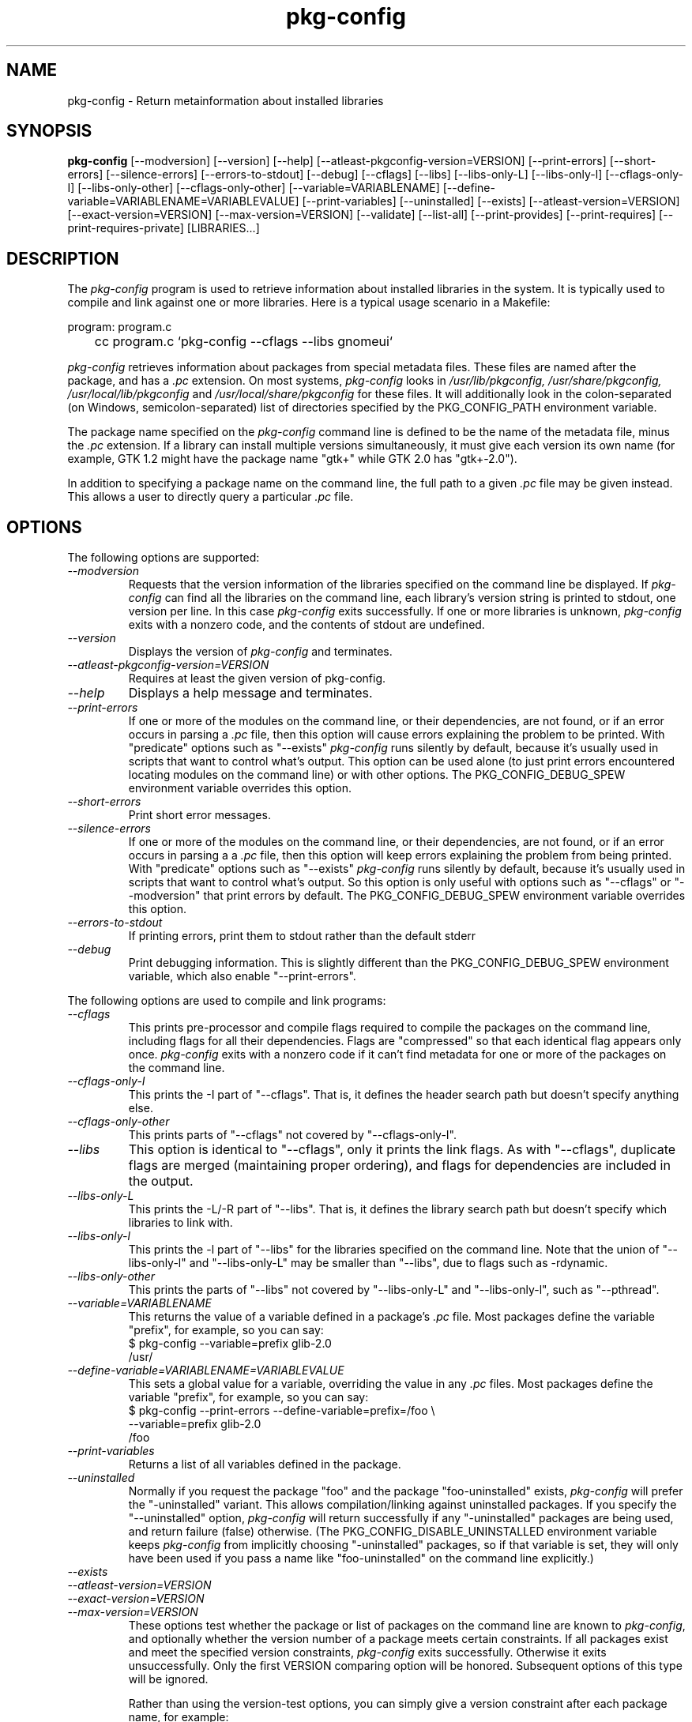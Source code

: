.\" 
.\" pkg-config manual page.
.\" (C) Red Hat, Inc. based on gnome-config man page (C) Miguel de Icaza (miguel@gnu.org)
.\"
.
.TH pkg-config 1
.SH NAME
pkg-config \- Return metainformation about installed libraries
.SH SYNOPSIS
.PP
.B pkg-config
[\-\-modversion] [\-\-version] [\-\-help]
[\-\-atleast-pkgconfig-version=VERSION]
[\-\-print-errors] [\-\-short-errors]
[\-\-silence-errors] [\-\-errors-to-stdout] [\-\-debug]
[\-\-cflags] [\-\-libs] [\-\-libs-only-L]
[\-\-libs-only-l] [\-\-cflags-only-I]
[\-\-libs-only-other] [\-\-cflags-only-other]
[\-\-variable=VARIABLENAME]
[\-\-define-variable=VARIABLENAME=VARIABLEVALUE]
[\-\-print-variables]
[\-\-uninstalled]
[\-\-exists] [\-\-atleast-version=VERSION] [\-\-exact-version=VERSION]
[\-\-max-version=VERSION] [\-\-validate] [\-\-list\-all] [\-\-print-provides]
[\-\-print-requires] [\-\-print-requires-private] [LIBRARIES...]
.SH DESCRIPTION

The \fIpkg-config\fP program is used to retrieve information about
installed libraries in the system.  It is typically used to compile
and link against one or more libraries.  Here is a typical usage
scenario in a Makefile:
.PP
.nf
program: program.c
	cc program.c `pkg-config --cflags --libs gnomeui`
.fi
.PP
.I pkg-config
retrieves information about packages from special metadata
files. These files are named after the package, and has a
.I .pc
extension.  On most systems, \fIpkg-config\fP looks in
.I /usr/lib/pkgconfig, /usr/share/pkgconfig, /usr/local/lib/pkgconfig
and
.I /usr/local/share/pkgconfig
for these files.  It will additionally look in the colon-separated
(on Windows, semicolon-separated) list of directories specified by the
PKG_CONFIG_PATH environment variable.
.PP
The package name specified on the \fIpkg-config\fP command line is
defined to be the name of the metadata file, minus the \fI.pc\fP
extension. If a library can install multiple versions simultaneously,
it must give each version its own name (for example, GTK 1.2 might
have the package name "gtk+" while GTK 2.0 has "gtk+-2.0").
.PP
In addition to specifying a package name on the command line, the full
path to a given \fI.pc\fP file may be given instead. This allows a
user to directly query a particular \fI.pc\fP file.
.\"
.SH OPTIONS
The following options are supported:
.TP
.I "--modversion"
Requests that the version information of the libraries specified on
the command line be displayed.  If \fIpkg-config\fP can find all the
libraries on the command line, each library's version string is
printed to stdout, one version per line. In this case \fIpkg-config\fP
exits successfully. If one or more libraries is unknown,
.I pkg-config
exits with a nonzero code, and the contents of stdout are undefined.
.TP
.I "--version"
Displays the version of
.I pkg-config
and terminates.
.TP
.I "--atleast-pkgconfig-version=VERSION"
Requires at least the given version of pkg-config.
.TP
.I "--help"
Displays a help message and terminates.
.TP
.I "--print-errors"
If one or more of the modules on the command line, or their
dependencies, are not found, or if an error occurs in parsing
a \fI.pc\fP file, then this option will cause errors explaining the
problem to be printed. With "predicate" options such as "--exists"
.I "pkg-config"
runs silently by default, because it's usually used
in scripts that want to control what's output. This option can be used
alone (to just print errors encountered locating modules on the 
command line) or with other options. The PKG_CONFIG_DEBUG_SPEW
environment variable overrides this option.
.TP
.I "--short-errors"
Print short error messages.
.TP
.I "--silence-errors"
If one or more of the modules on the command line, or their
dependencies, are not found, or if an error occurs in parsing a
a \fI.pc\fP file, then this option will keep errors explaining the
problem from being printed. With "predicate" options such as
"--exists" \fIpkg-config\fP runs silently by default, because it's
usually used in scripts that want to control what's output. So this
option is only useful with options such as "--cflags" or
"--modversion" that print errors by default. The PKG_CONFIG_DEBUG_SPEW
environment variable overrides this option.
.TP
.I "--errors-to-stdout"
If printing errors, print them to stdout rather than the default stderr
.TP
.I "--debug"
Print debugging information. This is slightly different than the
PKG_CONFIG_DEBUG_SPEW environment variable, which also enable
"--print-errors".

.PP
The following options are used to compile and link programs:
.TP
.I "--cflags"
This prints pre-processor and compile flags required to compile the
packages on the command line, including flags for all their
dependencies. Flags are "compressed" so that each identical flag
appears only once. \fIpkg-config\fP exits with a nonzero code if it
can't find metadata for one or more of the packages on the command
line.
.TP
.I "--cflags-only-I"
This prints the -I part of "--cflags". That is, it defines the header
search path but doesn't specify anything else.
.TP
.I "--cflags-only-other"
This prints parts of "--cflags" not covered by "--cflags-only-I".
.TP
.I "--libs"
This option is identical to "--cflags", only it prints the link
flags. As with "--cflags", duplicate flags are merged (maintaining
proper ordering), and flags for dependencies are included in the
output.
.TP
.I "--libs-only-L"
This prints the -L/-R part of "--libs". That is, it defines the 
library search path but doesn't specify which libraries to link with.
.TP
.I "--libs-only-l"
This prints the -l part of "--libs" for the libraries specified on
the command line. Note that the union of "--libs-only-l" and
"--libs-only-L" may be smaller than "--libs", due to flags such as
-rdynamic.
.TP
.I "--libs-only-other"
This prints the parts of "--libs" not covered by "--libs-only-L" and
"--libs-only-l", such as "--pthread".
.TP
.I "--variable=VARIABLENAME"
This returns the value of a variable defined in a package's \fI.pc\fP
file. Most packages define the variable "prefix", for example, so you 
can say:
.nf
  $ pkg-config --variable=prefix glib-2.0
  /usr/
.fi
.TP
.I "--define-variable=VARIABLENAME=VARIABLEVALUE"
This sets a global value for a variable, overriding the value in any
.I .pc
files. Most packages define the variable "prefix", for example, so you
can say:
.nf
  $ pkg-config --print-errors --define-variable=prefix=/foo \e
               --variable=prefix glib-2.0
  /foo
.fi
.TP
.I "--print-variables"
Returns a list of all variables defined in the package.

.TP
.I "--uninstalled"
Normally if you request the package "foo" and the package
"foo-uninstalled" exists, \fIpkg-config\fP will prefer the 
"-uninstalled" variant. This allows compilation/linking against
uninstalled packages. If you specify the "--uninstalled" option,
.I pkg-config
will return successfully if any "-uninstalled" packages are being
used, and return failure (false) otherwise.  (The
PKG_CONFIG_DISABLE_UNINSTALLED environment variable keeps
.I pkg-config
from implicitly choosing "-uninstalled" packages, so if that variable
is set, they will only have been used if you pass a name like
"foo-uninstalled" on the command line explicitly.)
.TP
.I "--exists"
.TP
.I "--atleast-version=VERSION"
.TP
.I "--exact-version=VERSION"
.TP
.I "--max-version=VERSION"
These options test whether the package or list of packages on the
command line are known to \fIpkg-config\fP, and optionally whether the
version number of a package meets certain constraints.  If all packages
exist and meet the specified version constraints,
.I pkg-config
exits successfully. Otherwise it exits unsuccessfully. Only the first
VERSION comparing option will be honored. Subsequent options of this
type will be ignored.

Rather than using the version-test options, you can simply give a version
constraint after each package name, for example:
.nf
  $ pkg-config --exists 'glib-2.0 >= 1.3.4 libxml = 1.8.3'
.fi
Remember to use \-\-print-errors if you want error messages. When no
output options are supplied to \fIpkg-config\fP, \-\-exists is implied.
.TP
.I "--validate"
Checks the syntax of a package's
.I .pc
file for validity. This is the same as \-\-exists except that
dependencies are not verified. This can be useful for package developers
to test their
.I .pc
file prior to release:
.nf
  $ pkg-config --validate ./my-package.pc
.fi
.TP
.I "--msvc-syntax"
This option is available only on Windows. It causes \fIpkg-config\fP
to output -l and -L flags in the form recognized by the Microsoft
Visual C++ command-line compiler, \fIcl\fP. Specifically, instead of
.I -Lx:/some/path
it prints \fI/libpath:x/some/path\fP, and instead of \fI-lfoo\fP it
prints \fIfoo.lib\fP. Note that the --libs output consists of flags
for the linker, and should be placed on the cl command line after a
/link switch.
.TP
.I "--define-prefix"
.TQ
.I "--dont-define-prefix"
These options control whether
.I pkg-config
overrides the value of the variable
.I prefix
in each .pc file. With \-\-define-prefix,
.I pkg-config
uses the installed location of the .pc file to determine the
prefix. \-\-dont-define-prefix prevents this behavior. The default is
usually \-\-define-prefix.

When this feature is enabled and a .pc file is found in a directory named
.IR pkgconfig ,
the prefix for that package is assumed to be the grandparent of the
directory where the file was found, and the
.I prefix
variable is overridden for that file accordingly.

If the value of a variable in a .pc file begins with the original,
non-overridden, value of the
.I prefix
variable, then the overridden value of
.I prefix
is used instead. This allows the feature to work even when the variables
have been expanded in the .pc file.
.TP
.I "--prefix-variable=PREFIX"
Set the name of the variable that
.I pkg-config
overrides instead of
.I prefix
when using the \-\-define-prefix feature.
.TP
.I "--static"
Output libraries suitable for static linking.  That means including
any private libraries in the output.  This relies on proper tagging in
the .pc files, else a too large number of libraries will ordinarily be
output.
.TP
.I "--list-all"
List all modules found in the \fIpkg-config\fP path.
.TP
.I "--print-provides"
List all modules the given packages provides.
.TP
.I "--print-requires"
List all modules the given packages requires.
.TP
.I "--print-requires-private"
List all modules the given packages requires for static linking (see --static).
.\"
.SH ENVIRONMENT VARIABLES
.TP
.I "PKG_CONFIG_PATH"
A colon-separated (on Windows, semicolon-separated) list of
directories to search for .pc files.  The default directory will
always be searched after searching the path; the default is
.I \%libdir/\fPpkgconfig:\fIdatadir\fP/pkgconfig where \fIlibdir\fP is
the libdir for \fIpkg-config\fP and \fIdatadir\fP is the datadir
for \fIpkg-config\fP when it was installed.
.TP
.I "PKG_CONFIG_DEBUG_SPEW"
If set, causes \fIpkg-config\fP to print all kinds of
debugging information and report all errors.
.TP
.I "PKG_CONFIG_TOP_BUILD_DIR"
A value to set for the magic variable \fIpc_top_builddir\fP
which may appear in \fI.pc\fP files. If the environment variable is
not set, the default value '$(top_builddir)' will be used. This
variable should refer to the top builddir of the Makefile where the 
compile/link flags reported by \fIpkg-config\fP will be used.
This only matters when compiling/linking against a package that hasn't
yet been installed.
.TP
.I "PKG_CONFIG_DISABLE_UNINSTALLED"
Normally if you request the package "foo" and the package
"foo-uninstalled" exists, \fIpkg-config\fP will prefer the 
"-uninstalled" variant. This allows compilation/linking against
uninstalled packages.  If this environment variable is set, it
disables said behavior.
.TP
.I "PKG_CONFIG_SYSTEM_INCLUDE_PATH"
A path variable containing system directories searched by the compiler.
This is normally
.IR /usr/include .
.TP
.I "CPATH"
.TQ
.I "C_INCLUDE_PATH"
.TQ
.I "CPLUS_INCLUDE_PATH"
Additional paths to append to
.IR "PKG_CONFIG_SYSTEM_INCLUDE_PATH" .
These correspond to environment variables used by many compilers to
affect the header search path.
.TP
.I "PKG_CONFIG_ALLOW_SYSTEM_CFLAGS"
Don't strip system paths out of Cflags. See
.I "PKG_CONFIG_SYSTEM_INCLUDE_PATH"
for the definition of system paths.
.TP
.I "PKG_CONFIG_SYSTEM_LIBRARY_PATH"
A path variable containing system directories searched by the linker.
This is normally
.I /usr/lib:/lib
but is dependent on the
.I pkg-config
build and can contain other directories such as
.IR /usr/lib64 .
.TP
.I "PKG_CONFIG_ALLOW_SYSTEM_LIBS"
Don't strip system paths out of Libs. See
.I "PKG_CONFIG_SYSTEM_LIBRARY_PATH"
for the definition of system paths.
.TP
.I "PKG_CONFIG_SYSROOT_DIR"
Modify -I and -L to use the directories located in target sysroot.
this option is useful when cross-compiling packages that use pkg-config
to determine CFLAGS and LDFLAGS. -I and -L are modified to point to 
the new system root. this means that a -I/usr/include/libfoo will
become -I/var/target/usr/include/libfoo with a PKG_CONFIG_SYSROOT_DIR
equal to /var/target (same rule apply to -L)
.TP
.I "PKG_CONFIG_LIBDIR"
Replaces the default
.I pkg-config
search directory, usually
.IR /usr/lib/pkgconfig : /usr/share/pkgconfig .
.TP
.I "PKG_CONFIG_$PACKAGE_$VARIABLE"
Overrides the variable VARIABLE in the package PACKAGE. The environment
variable should have the package name and package variable upper cased
with non-alphanumeric characters converted to underscores. For example,
setting PKG_CONFIG_GLADEUI_2_0_CATALOGDIR will override the variable
"catalogdir" in the "gladeui-2.0" package.
.\"
.SH PKG-CONFIG DERIVED VARIABLES
.I pkg-config
sets a few metadata variables that can be used in .pc files or queried
at runtime.
.TP
.I pc_path
The default search path used by
.I pkg-config
when searching for .pc files. This can be used in a query for the
.I pkg-config
module itself itself:
.nf
  $ pkg-config --variable pc_path pkg-config
.fi
.TP
.I pcfiledir
The installed location of the .pc file. This can be used to query the
location of the .pc file for a particular module, but it can also be
used to make .pc files relocatable. For instance:
.nf
prefix=${pcfiledir}/../..
exec_prefix=${prefix}
libdir=${exec_prefix}/lib
includedir=${prefix}/include
.fi
.TP
.I pc_sysrootdir
The sysroot directory set by the user. When the sysroot directory has
not been set, this value is
.IR / .
See the
.I PKG_CONFIG_SYSROOT_DIR
environment variable for more details.
.TP
.I pc_top_builddir
Location of the user's top build directory when calling
.IR pkg-config.
This is useful to dynamically set paths in uninstalled .pc files. See
the
.I PKG_CONFIG_TOP_BUILD_DIR
environment variable for more details.
.\"
.SH WINDOWS SPECIALITIES
The
.I pkg-config
default search path is ignored on Windows. Instead, the search path is
constructed by using the installed directory of
.I pkg-config
and then appending
.I lib\epkgconfig
and
.IR share\epkgconfig .
This can be augmented or replaced using the standard environment
variables described above.
.\"
.SH AUTOCONF MACROS
.TP
.I "PKG_CHECK_MODULES(VARIABLE-PREFIX, MODULES [,ACTION-IF-FOUND [,ACTION-IF-NOT-FOUND]])"

The macro PKG_CHECK_MODULES can be used in \fIconfigure.ac\fP to 
check whether modules exist. A typical usage would be:
.nf
 PKG_CHECK_MODULES([MYSTUFF], [gtk+-2.0 >= 1.3.5 libxml = 1.8.4])
.fi

This would result in MYSTUFF_LIBS and MYSTUFF_CFLAGS substitution
variables, set to the libs and cflags for the given module list. 
If a module is missing or has the wrong version, by default configure
will abort with a message. To replace the default action, 
specify an \%ACTION-IF-NOT-FOUND. \%PKG_CHECK_MODULES will not print any
error messages if you specify your own ACTION-IF-NOT-FOUND.
However, it will set the variable MYSTUFF_PKG_ERRORS, which you can 
use to display what went wrong.

Note that if there is a possibility the first call to
PKG_CHECK_MODULES might not happen, you should be sure to include an
explicit call to PKG_PROG_PKG_CONFIG in your configure.ac.

Also note that repeated usage of VARIABLE-PREFIX is not recommended.
After the first successful usage, subsequent calls with the same
VARIABLE-PREFIX will simply use the _LIBS and _CFLAGS variables set from
the previous usage without calling \fIpkg-config\fP again.
.\"
.TP
.I "PKG_PREREQ(MIN-VERSION)"
Checks that the version of the pkg-config autoconf macros in use is at
least MIN-VERSION. This can be used to ensure a particular pkg-config
macro will be available.
.\"
.TP
.I "PKG_PROG_PKG_CONFIG([MIN-VERSION])"

Defines the PKG_CONFIG variable to the best pkg-config available,
useful if you need pkg-config but don't want to use PKG_CHECK_MODULES.

If the first call to PKG_PROG_PKG_CONFIG is conditional, then it will
not work correctly in all cases. Since many of the other macros such as
PKG_CHECK_MODULES require PKG_PROG_PKG_CONFIG to know which pkg-config
program to run, PKG_PROG_PKG_CONFIG may be run for the first time from a
conditional from one of these macros. Therefore, if any of the
pkg-config macros will be used under a conditional, it's best to run
PKG_PROG_PKG_CONFIG before any of the other macros are used.

.TP
.I "PKG_CHECK_MODULES_STATIC(VARIABLE-PREFIX, MODULES [,ACTION-IF-FOUND [,ACTION-IF-NOT-FOUND]])"
Enables static linking through --static prior to calling
PKG_CHECK_MODULES.
.TP
.I "PKG_CHECK_EXISTS(MODULES, [ACTION-IF-FOUND], [ACTION-IF-NOT-FOUND])"

Check to see whether a particular set of modules exists.  Similar
to PKG_CHECK_MODULES(), but does not set variables or print errors.

Similar to PKG_CHECK_MODULES, make sure that the first instance of this
or PKG_CHECK_MODULES is called, or make sure to call PKG_PROG_PKGCONFIG
manually.

.TP
.I "PKG_INSTALLDIR(DIRECTORY)"

Substitutes the variable pkgconfigdir as the location where a module
should install pkg-config .pc files. By default the directory is
$libdir/pkgconfig, but the default can be changed by passing DIRECTORY.
The user can override through the --with-pkgconfigdir parameter.
.TP
.I "PKG_NOARCH_INSTALLDIR(DIRECTORY)"

Substitutes the variable noarch_pkgconfigdir as the location where a
module should install arch-independent pkg-config .pc files. By default
the directory is $datadir/pkgconfig, but the default can be changed by
passing DIRECTORY. The user can override through the
--with-noarch-pkgconfigdir parameter.
.TP
.I "PKG_CHECK_VAR(VARIABLE, MODULE, CONFIG-VARIABLE, [ACTION-IF-FOUND], [ACTION-IF-NOT-FOUND])"

Retrieves the value of the pkg-config variable CONFIG-VARIABLE from
MODULE and stores it in VARIABLE. Note that repeated usage of VARIABLE
is not recommended as the check will be skipped if the variable is
already set.

.SH METADATA FILE SYNTAX
To add a library to the set of packages \fIpkg-config\fP knows about,
simply install a \fI.pc\fP file. You should install this file to 
.I libdir\fP/pkgconfig.
.PP
Here is an example file:
.nf
# This is a comment
prefix=/home/hp/unst   # this defines a variable
exec_prefix=${prefix}  # defining another variable in terms of the first
libdir=${exec_prefix}/lib
includedir=${prefix}/include

Name: GObject                            # human-readable name
Description: Object/type system for GLib # human-readable description
Version: 1.3.1
URL: http://www.gtk.org
Requires: glib-2.0 = 1.3.1
Conflicts: foobar <= 4.5
Libs: -L${libdir} -lgobject-1.3
Libs.private: -lm
Cflags: -I${includedir}/glib-2.0 -I${libdir}/glib/include 
.fi
.PP
You would normally generate the file using configure, so that the
prefix, etc. are set to the proper values.  The GNU Autoconf manual
recommends generating files like .pc files at build time rather than
configure time, so when you build the .pc file is a matter of taste
and preference.
.PP
Files have two kinds of line: keyword lines start with a keyword plus
a colon, and variable definitions start with an alphanumeric string
plus an equals sign. Keywords are defined in advance and have special
meaning to \fIpkg-config\fP; variables do not, you can have any
variables that you wish (however, users may expect to retrieve the
usual directory name variables).
.PP
Note that variable references are written "${foo}"; you can escape
literal "${" as "$${".
.TP
.I "Name:"
This field should be a human-readable name for the package. Note that
it is not the name passed as an argument to \fIpkg-config\fP.
.TP
.I "Description:"
This should be a brief description of the package
.TP
.I "URL:"
An URL where people can get more information about and download the package
.TP
.I "Version:"
This should be the most-specific-possible package version string.
.TP
.I "Requires:"
This is a comma-separated list of packages that are required by your
package. Flags from dependent packages will be merged in to the flags
reported for your package. Optionally, you can specify the version 
of the required package (using the operators =, <, >, >=, <=);
specifying a version allows \fIpkg-config\fP to perform extra sanity
checks. You may only mention the same package one time on the 
.I "Requires:"
line. If the version of a package is unspecified, any version will
be used with no checking.
.TP
.I Requires.private:
A list of packages required by this package. The difference from
.I Requires
is that the packages listed under
.I Requires.private
are not taken into account when a flag list is computed for
dynamically linked executable (i.e., when \-\-static was not
specified).  In the situation where each .pc file corresponds to a
library,
.I Requires.private
shall be used exclusively to specify the dependencies between the
libraries.
.TP
.I "Conflicts:"
This optional line allows \fIpkg-config\fP to perform additional
sanity checks, primarily to detect broken user installations.  The
syntax is the same as
.I "Requires:"
except that
you can list the same package more than once here, for example 
"foobar = 1.2.3, foobar = 1.2.5, foobar >= 1.3", if you have reason to
do so. If a version isn't specified, then your package conflicts with
all versions of the mentioned package. 
If a user tries to use your package and a conflicting package at the
same time, then \fIpkg-config\fP will complain.
.TP
.I "Libs:"
This line should give the link flags specific to your package. 
Don't add any flags for required packages; \fIpkg-config\fP will 
add those automatically.
.TP
.I "Libs.private:"
This line should list any private libraries in use.  Private libraries
are libraries which are not exposed through your library, but are
needed in the case of static linking. This differs from
.I Requires.private
in that it references libraries that do not have package files
installed.
.TP
.I "Cflags:"
This line should list the compile flags specific to your package. 
Don't add any flags for required packages; \fIpkg-config\fP will 
add those automatically.
.\"
.SH AUTHOR

.I pkg-config
was written by James Henstridge, rewritten by Martijn van Beers, and
rewritten again by Havoc Pennington. Tim Janik, Owen Taylor, and Raja
Harinath submitted suggestions and some code.
.I gnome-config
was written by Miguel de Icaza, Raja Harinath and various hackers in
the GNOME team.  It was inspired by Owen Taylor's \fIgtk-config\fP
program.
.\"
.SH BUGS

\fIpkg-config\fP does not handle mixing of parameters with and without
= well.  Stick with one.

Bugs can be reported at http://bugs.freedesktop.org/ under the
.I pkg-config
component.
